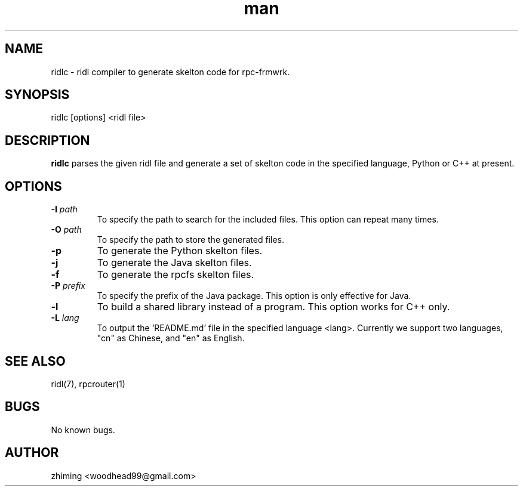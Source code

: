 .\" Manpage for ridlc.
.\" Contact woodhead99@gmail.com to correct errors or typos.
.TH man 1 "16 Jun. 2022" "1.0" "rpc-frmwrk user manuals"
.SH NAME
ridlc \- ridl compiler to generate skelton code for rpc-frmwrk.
.SH SYNOPSIS
ridlc [options] <ridl file>
.SH DESCRIPTION
.BR ridlc
parses the given ridl file and generate a set of skelton code in the
specified language, Python or C++ at present.
.SH OPTIONS
.TP
.BR \-I " "\fIpath\fR
To specify the path to search for the included files. This option can repeat many times.
.TP
.BR \-O " "\fIpath\fR
To specify the path to store the generated files.
.TP
.BR \-p " "
To generate the Python skelton files.
.TP
.BR \-j " "
To generate the Java skelton files.
.TP
.BR \-f " "
To generate the rpcfs skelton files.
.TP
.BR \-P " "\fIprefix\fR
To specify the prefix of the Java package. This option is only effective for Java.
.TP
.BR \-l " "
To build a shared library instead of a program. This option works for C++ only.
.TP
.BR \-L " "\fIlang\fR
To output the 'README.md' file in the specified language <lang>. Currently we support
two languages, "cn" as Chinese, and "en" as English.

.SH SEE ALSO
ridl(7), rpcrouter(1)
.SH BUGS
No known bugs.
.SH AUTHOR
zhiming <woodhead99@gmail.com>


